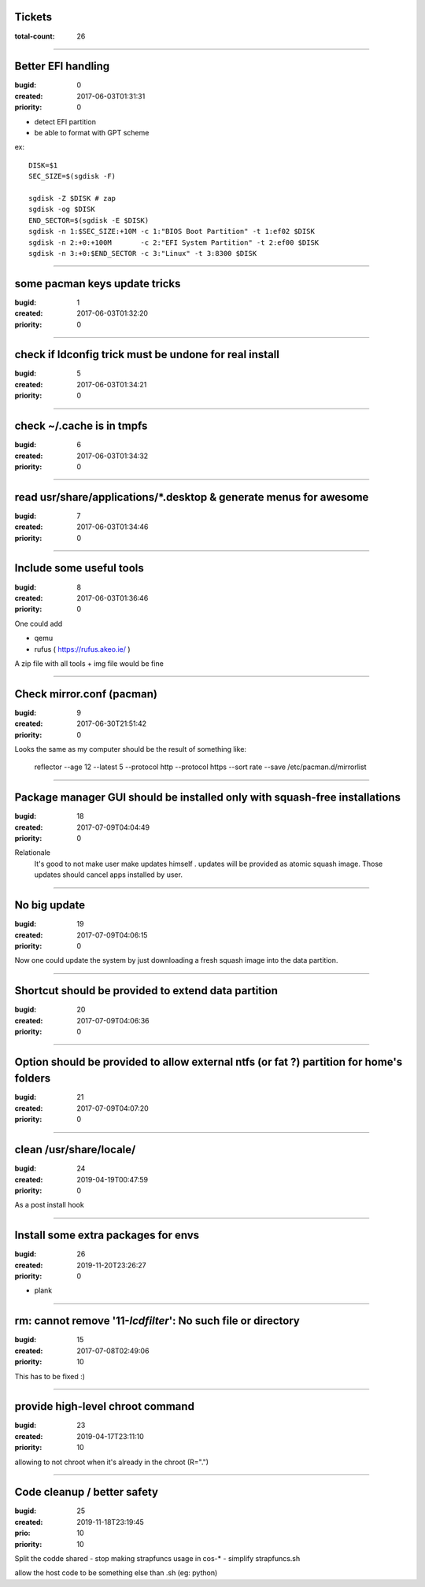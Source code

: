 Tickets
=======

:total-count: 26

--------------------------------------------------------------------------------

Better EFI handling
===================

:bugid: 0
:created: 2017-06-03T01:31:31
:priority: 0

- detect EFI partition
- be able to format with GPT scheme

ex::

    DISK=$1
    SEC_SIZE=$(sgdisk -F)

    sgdisk -Z $DISK # zap
    sgdisk -og $DISK
    END_SECTOR=$(sgdisk -E $DISK)
    sgdisk -n 1:$SEC_SIZE:+10M -c 1:"BIOS Boot Partition" -t 1:ef02 $DISK
    sgdisk -n 2:+0:+100M       -c 2:"EFI System Partition" -t 2:ef00 $DISK
    sgdisk -n 3:+0:$END_SECTOR -c 3:"Linux" -t 3:8300 $DISK

--------------------------------------------------------------------------------

some pacman keys update tricks
==============================

:bugid: 1
:created: 2017-06-03T01:32:20
:priority: 0

--------------------------------------------------------------------------------

check if ldconfig trick must be undone for real install
=======================================================

:bugid: 5
:created: 2017-06-03T01:34:21
:priority: 0

--------------------------------------------------------------------------------

check ~/.cache  is in tmpfs
===========================

:bugid: 6
:created: 2017-06-03T01:34:32
:priority: 0

--------------------------------------------------------------------------------

read usr/share/applications/\*.desktop & generate menus for awesome
===================================================================

:bugid: 7
:created: 2017-06-03T01:34:46
:priority: 0

--------------------------------------------------------------------------------

Include some useful tools
=========================

:bugid: 8
:created: 2017-06-03T01:36:46
:priority: 0

One could add

- qemu
- rufus ( https://rufus.akeo.ie/ )

A zip file with all tools + img file would be fine

--------------------------------------------------------------------------------

Check mirror.conf (pacman)
==========================

:bugid: 9
:created: 2017-06-30T21:51:42
:priority: 0

Looks the same as my computer
should be the result of something like:

   reflector --age 12 --latest 5 --protocol http --protocol https --sort rate --save /etc/pacman.d/mirrorlist

--------------------------------------------------------------------------------

Package manager GUI should be installed only with squash-free installations
===========================================================================

:bugid: 18
:created: 2017-07-09T04:04:49
:priority: 0

Relationale
    It's good to not make user make updates himself
    . updates will be provided as atomic squash image.
    Those updates should cancel apps installed by user.

--------------------------------------------------------------------------------

No big update
=============

:bugid: 19
:created: 2017-07-09T04:06:15
:priority: 0

Now one could update the system by just downloading a fresh squash image into the data partition.

--------------------------------------------------------------------------------

Shortcut should be provided to extend data partition
====================================================

:bugid: 20
:created: 2017-07-09T04:06:36
:priority: 0

--------------------------------------------------------------------------------

Option should be provided to allow external ntfs (or fat ?) partition for home's folders
========================================================================================

:bugid: 21
:created: 2017-07-09T04:07:20
:priority: 0

--------------------------------------------------------------------------------

clean /usr/share/locale/
========================

:bugid: 24
:created: 2019-04-19T00:47:59
:priority: 0

As a post install hook

--------------------------------------------------------------------------------

Install some extra packages for envs
====================================

:bugid: 26
:created: 2019-11-20T23:26:27
:priority: 0


- plank

--------------------------------------------------------------------------------

rm: cannot remove '11-*lcdfilter*': No such file or directory
=============================================================

:bugid: 15
:created: 2017-07-08T02:49:06
:priority: 10


This has to be fixed :)

--------------------------------------------------------------------------------

provide high-level chroot command
=================================

:bugid: 23
:created: 2019-04-17T23:11:10
:priority: 10

allowing to not chroot when it's already in the chroot (R=".")

--------------------------------------------------------------------------------

Code cleanup / better safety
============================

:bugid: 25
:created: 2019-11-18T23:19:45
:prio: 10
:priority: 10

Split the codde shared
- stop making strapfuncs usage in cos-*
- simplify strapfuncs.sh

allow the host code to be something else than .sh (eg: python)
